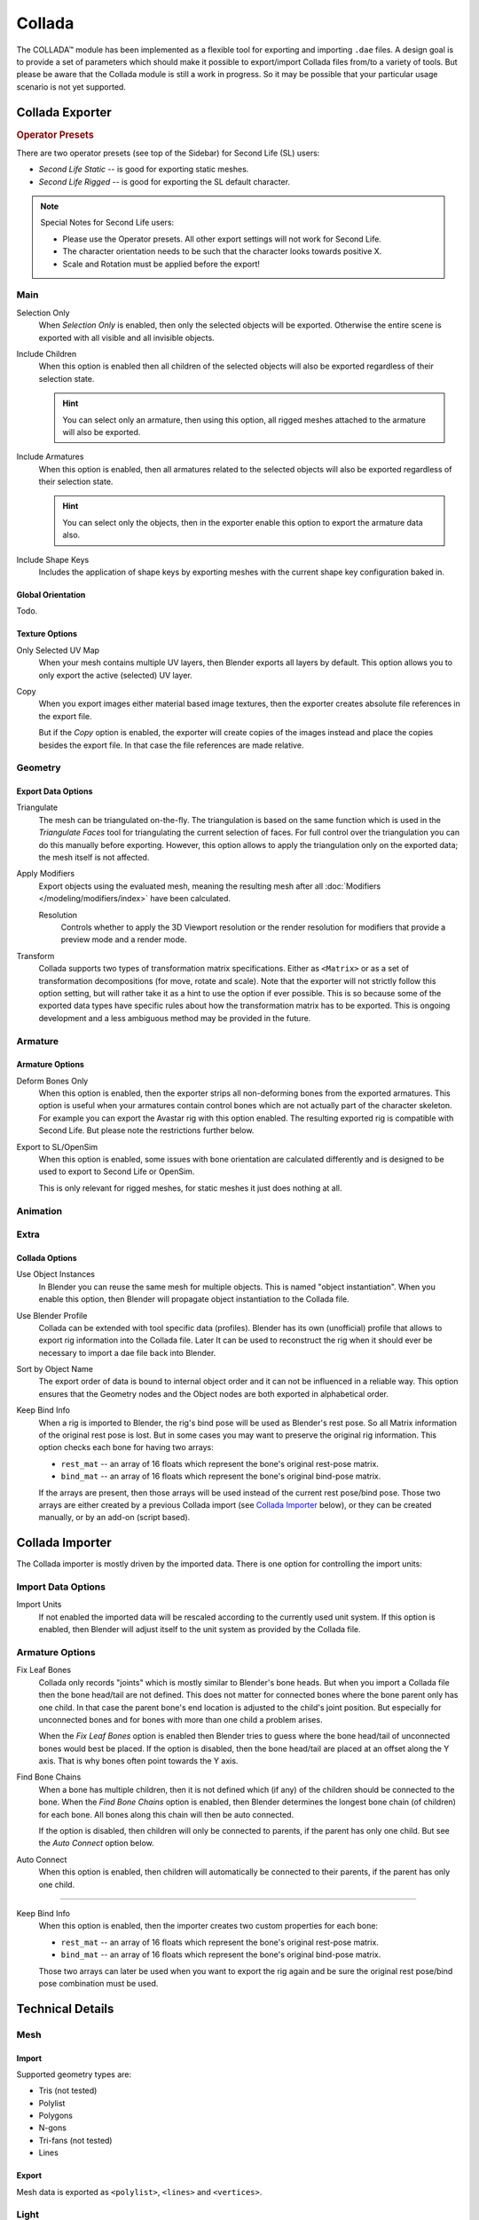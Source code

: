 
*******
Collada
*******

The COLLADA™ module has been implemented as a flexible tool for exporting and importing ``.dae`` files.
A design goal is to provide a set of parameters which should make it possible
to export/import Collada files from/to a variety of tools.
But please be aware that the Collada module is still a work in progress.
So it may be possible that your particular usage scenario is not yet supported.


Collada Exporter
================

.. figure:: /images/files_import-export_collada_export.png
   :align: right


.. rubric:: Operator Presets

There are two operator presets (see top of the Sidebar) for Second Life (SL) users:

- *Second Life Static* -- is good for exporting static meshes.
- *Second Life Rigged* -- is good for exporting the SL default character.

.. note::

   Special Notes for Second Life users:

   - Please use the Operator presets. All other export settings will not work for Second Life.
   - The character orientation needs to be such that the character looks towards positive X.
   - Scale and Rotation must be applied before the export!


Main
----

Selection Only
   When *Selection Only* is enabled, then only the selected objects will be exported.
   Otherwise the entire scene is exported with all visible and all invisible objects.

Include Children
   When this option is enabled then all children of the selected objects
   will also be exported regardless of their selection state.

   .. hint::

      You can select only an armature, then using this option,
      all rigged meshes attached to the armature will also be exported.

Include Armatures
   When this option is enabled, then all armatures related to the selected objects
   will also be exported regardless of their selection state.

   .. hint::

      You can select only the objects, then in the exporter enable
      this option to export the armature data also.

Include Shape Keys
   Includes the application of shape keys by exporting meshes
   with the current shape key configuration baked in.


Global Orientation
^^^^^^^^^^^^^^^^^^

Todo.


Texture Options
^^^^^^^^^^^^^^^

Only Selected UV Map
   When your mesh contains multiple UV layers, then Blender exports all layers by default.
   This option allows you to only export the active (selected) UV layer.
Copy
   When you export images either material based image textures,
   then the exporter creates absolute file references in the export file.

   But if the *Copy* option is enabled, the exporter will create copies of the images instead and
   place the copies besides the export file. In that case the file references are made relative.


Geometry
--------

Export Data Options
^^^^^^^^^^^^^^^^^^^

Triangulate
   The mesh can be triangulated on-the-fly. The triangulation is based on the same function
   which is used in the *Triangulate Faces* tool for triangulating the current selection of faces.
   For full control over the triangulation you can do this manually before exporting.
   However, this option allows to apply the triangulation only on the exported data;
   the mesh itself is not affected.

Apply Modifiers
   Export objects using the evaluated mesh, meaning the resulting mesh after all
   :doc:`Modifiers </modeling/modifiers/index>` have been calculated.

   Resolution
      Controls whether to apply the 3D Viewport resolution or the render resolution
      for modifiers that provide a preview mode and a render mode.

Transform
   Collada supports two types of transformation matrix specifications.
   Either as ``<Matrix>`` or as a set of transformation decompositions (for move, rotate and scale).
   Note that the exporter will not strictly follow this option setting,
   but will rather take it as a hint to use the option if ever possible.
   This is so because some of the exported data types have specific rules
   about how the transformation matrix has to be exported.
   This is ongoing development and a less ambiguous method may be provided in the future.


Armature
--------

Armature Options
^^^^^^^^^^^^^^^^

Deform Bones Only
   When this option is enabled, then the exporter strips all non-deforming bones from the exported armatures.
   This option is useful when your armatures contain control bones
   which are not actually part of the character skeleton.
   For example you can export the Avastar rig with this option enabled.
   The resulting exported rig is compatible with Second Life.
   But please note the restrictions further below.

Export to SL/OpenSim
   When this option is enabled, some issues with bone orientation are calculated differently
   and is designed to be used to export to Second Life or OpenSim.

   This is only relevant for rigged meshes, for static meshes it just does nothing at all.


Animation
---------

Extra
-----

Collada Options
^^^^^^^^^^^^^^^

Use Object Instances
   In Blender you can reuse the same mesh for multiple objects.
   This is named "object instantiation". When you enable this option,
   then Blender will propagate object instantiation to the Collada file.

Use Blender Profile
   Collada can be extended with tool specific data (profiles). Blender has its own (unofficial) profile
   that allows to export rig information into the Collada file. Later It can be used to reconstruct the rig
   when it should ever be necessary to import a dae file back into Blender.

Sort by Object Name
   The export order of data is bound to internal object order and it can not be influenced in a reliable way.
   This option ensures that the Geometry nodes and the Object nodes are both exported in alphabetical order.

Keep Bind Info
   When a rig is imported to Blender, the rig's bind pose will be used as Blender's rest pose.
   So all Matrix information of the original rest pose is lost.
   But in some cases you may want to preserve the original rig information.
   This option checks each bone for having two arrays:

   - ``rest_mat`` -- an array of 16 floats which represent the bone's original rest-pose matrix.
   - ``bind_mat`` -- an array of 16 floats which represent the bone's original bind-pose matrix.

   If the arrays are present, then those arrays will be used instead of the current rest pose/bind pose.
   Those two arrays are either created by a previous Collada import (see `Collada Importer`_ below),
   or they can be created manually, or by an add-on (script based).


Collada Importer
================

.. figure:: /images/files_import-export_collada_import.png
   :align: right

The Collada importer is mostly driven by the imported data.
There is one option for controlling the import units:


Import Data Options
-------------------

Import Units
   If not enabled the imported data will be rescaled according to the currently used unit system.
   If this option is enabled, then Blender will adjust itself to the unit system as provided by the Collada file.


Armature Options
----------------

Fix Leaf Bones
   Collada only records "joints" which is mostly similar to Blender's bone heads.
   But when you import a Collada file then the bone head/tail are not defined.
   This does not matter for connected bones where the bone parent only has one child.
   In that case the parent bone's end location is adjusted to the child's joint position.
   But especially for unconnected bones and for bones with more than one child a problem arises.

   When the *Fix Leaf Bones* option is enabled then Blender tries to guess
   where the bone head/tail of unconnected bones would best be placed.
   If the option is disabled, then the bone head/tail are placed at an offset along the Y axis.
   That is why bones often point towards the Y axis.

Find Bone Chains
   When a bone has multiple children, then it is not defined which (if any)
   of the children should be connected to the bone. When the *Find Bone Chains* option is enabled,
   then Blender determines the longest bone chain (of children) for each bone.
   All bones along this chain will then be auto connected.

   If the option is disabled, then children will only be connected to parents,
   if the parent has only one child. But see the *Auto Connect* option below.

Auto Connect
   When this option is enabled, then children will automatically
   be connected to their parents, if the parent has only one child.

----

Keep Bind Info
   When this option is enabled, then the importer creates two custom properties for each bone:

   - ``rest_mat`` -- an array of 16 floats which represent the bone's original rest-pose matrix.
   - ``bind_mat`` -- an array of 16 floats which represent the bone's original bind-pose matrix.

   Those two arrays can later be used when you want to export the rig
   again and be sure the original rest pose/bind pose combination must be used.


Technical Details
=================

Mesh
----

Import
^^^^^^

Supported geometry types are:

- Tris (not tested)
- Polylist
- Polygons
- N-gons
- Tri-fans (not tested)
- Lines


Export
^^^^^^

Mesh data is exported as ``<polylist>``, ``<lines>`` and ``<vertices>``.


Light
-----

Import
^^^^^^

Blender does a best effort on importing lights from a dae-file.
If a Blender profile is detected for lights, all values from these will be used instead.
This ensures full re-import from a Blender exported dae-file. ``<extra>`` support has been added in Blender 2.57.


Export
^^^^^^

A Blender profile for lights has been added through the ``<extra>`` tag.
The entire Light struct from Blender will be exported through this profile,
with the exception of light curve falloff.


Animation
---------

Export & Import
^^^^^^^^^^^^^^^

- Support for object (mesh, camera, light) transform animations. Only Euler rotations,
  which is the default option for Objects, can be exported.
  For armature bone animations, Euler and quaternion rotation types are supported.
- Import and export of animations for the following parameters are supported:

  - Light
  - Camera
  - Material effects
- Non-skin controlling armature bone animation.
- Animations of armatures with skin deforming bones.
- Animations of armatures in Object Mode.
- Fully rigified armature animations (referring to the Rigify add-on). For export of rigified armature animations:

  - Select Bake Action. (Open :doc:`/interface/controls/templates/operator_search` and type "Bake Action".)
  - If you have only the deform bones selected check *Only Selected*.
    This will give smaller dae. Otherwise uncheck *Only Selected*.
  - Check *Clear Constraints*.
  - Bake Action.
  - Select the mesh and the deform bones. Then export to Collada while checking only selected option.
    (Selecting only the Mesh and bones is not strictly necessary.
    Selecting and export only selected will give smaller dae.)
  - `Demonstration video <https://www.youtube.com/watch?v=GTlmmd13J1w>`__

For bone nodes which are leaf nodes in the armature tree,
or if a bone has more than one child, a Blender profile for tip with an ``<extra>`` tag,
is added for those joint nodes. To correctly derive the bone-to-tail location on re-import.

.. note:: Important Things to Remember

   - Object and data-block names are constrained to 21 characters (bytes).
   - UV layer names are constrained to 32 characters (bytes).
   - Only armature animation on mesh, single skin controller.
   - No support for modifiers yet.

   When importing a dae-file that has ``<instance_node>`` on exporting
   this information is essentially lost and these nodes will be ``<node>``\ s.
